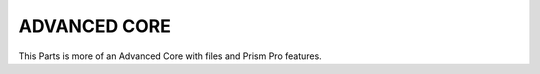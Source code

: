.. _advanced_core:


**ADVANCED CORE**
------------------

This Parts is more of an Advanced Core with files and Prism Pro features.
